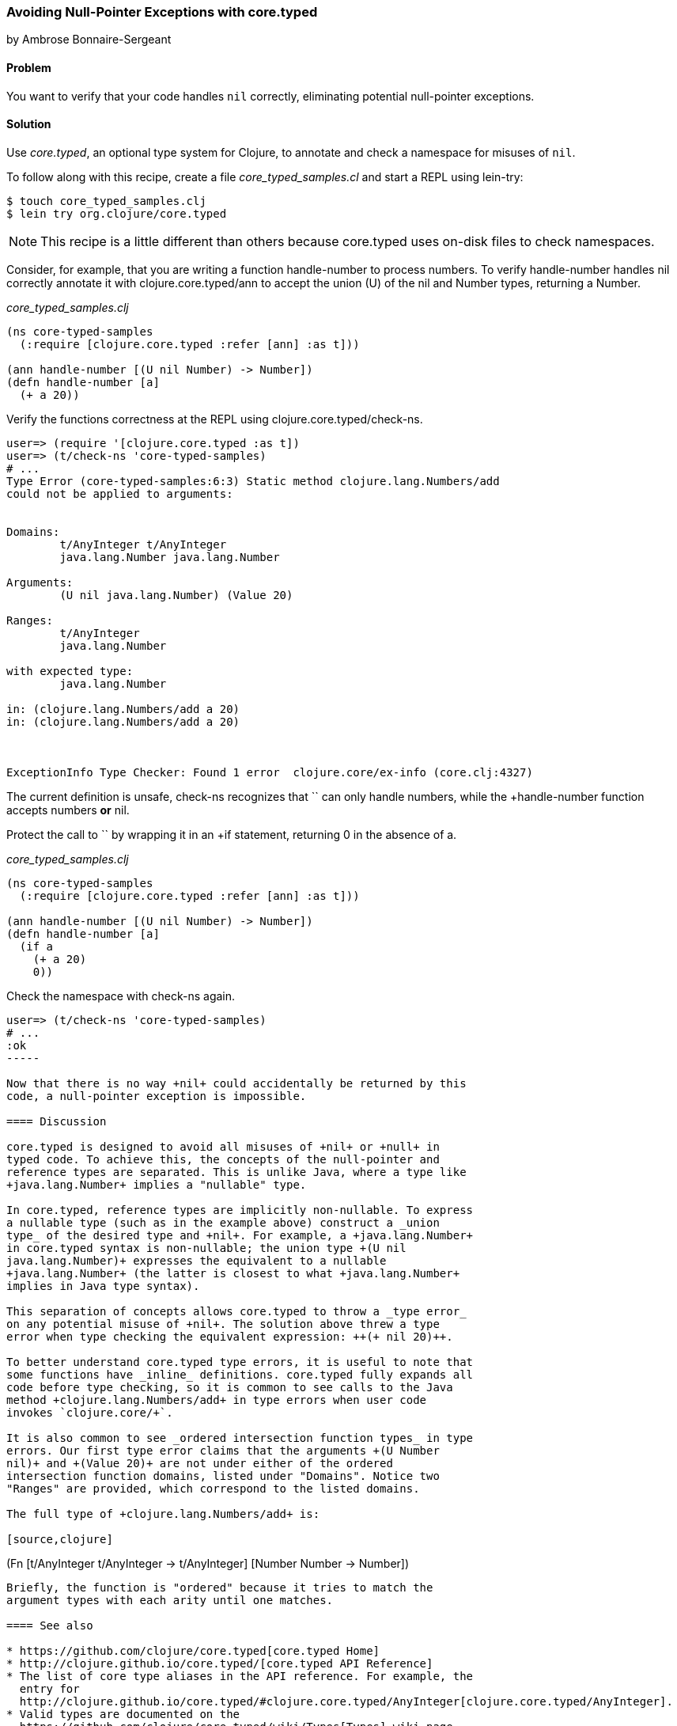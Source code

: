 [[sec_avoid_null]]
=== Avoiding Null-Pointer Exceptions with core.typed
[role="byline"]
by Ambrose Bonnaire-Sergeant

==== Problem

You want to verify that your code handles `nil` correctly, eliminating
potential null-pointer exceptions.

==== Solution

Use _core.typed_, an optional type system for Clojure, to annotate and
check a namespace for misuses of `nil`.

To follow along with this recipe, create a file _core_typed_samples.cl_
and start a REPL using lein-try:

[source,console]
----
$ touch core_typed_samples.clj
$ lein try org.clojure/core.typed
----

[NOTE]
====
This recipe is a little different than others because core.typed uses
on-disk files to check namespaces.
====

Consider, for example, that you are writing a function +handle-number+
to process numbers. To verify +handle-number+ handles +nil+ correctly
annotate it with +clojure.core.typed/ann+ to accept the union (+U+) of the +nil+ and
+Number+ types, returning a +Number+. 

._core_typed_samples.clj_
[source,clojure]
-----
(ns core-typed-samples
  (:require [clojure.core.typed :refer [ann] :as t]))

(ann handle-number [(U nil Number) -> Number])
(defn handle-number [a]
  (+ a 20))
-----

Verify the functions correctness at the REPL using +clojure.core.typed/check-ns+.

[source,clojure]
----
user=> (require '[clojure.core.typed :as t])
user=> (t/check-ns 'core-typed-samples)
# ...
Type Error (core-typed-samples:6:3) Static method clojure.lang.Numbers/add
could not be applied to arguments:


Domains:
        t/AnyInteger t/AnyInteger
        java.lang.Number java.lang.Number

Arguments:
        (U nil java.lang.Number) (Value 20)

Ranges:
        t/AnyInteger
        java.lang.Number

with expected type:
        java.lang.Number

in: (clojure.lang.Numbers/add a 20)
in: (clojure.lang.Numbers/add a 20)



ExceptionInfo Type Checker: Found 1 error  clojure.core/ex-info (core.clj:4327)
----

The current definition is unsafe, +check-ns+ recognizes that `+` can
only handle numbers, while the +handle-number+ function accepts
numbers *or* +nil+.

Protect the call to `+` by wrapping it in an +if+ statement, returning
+0+ in the absence of +a+.

._core_typed_samples.clj_
[source,clojure]
----
(ns core-typed-samples
  (:require [clojure.core.typed :refer [ann] :as t]))

(ann handle-number [(U nil Number) -> Number])
(defn handle-number [a]
  (if a
    (+ a 20)
    0))
----

Check the namespace with +check-ns+ again.

[source,clojure]
----
user=> (t/check-ns 'core-typed-samples)
# ...
:ok
-----

Now that there is no way +nil+ could accidentally be returned by this
code, a null-pointer exception is impossible.

==== Discussion

core.typed is designed to avoid all misuses of +nil+ or +null+ in
typed code. To achieve this, the concepts of the null-pointer and
reference types are separated. This is unlike Java, where a type like
+java.lang.Number+ implies a "nullable" type.

In core.typed, reference types are implicitly non-nullable. To express
a nullable type (such as in the example above) construct a _union
type_ of the desired type and +nil+. For example, a +java.lang.Number+
in core.typed syntax is non-nullable; the union type +(U nil
java.lang.Number)+ expresses the equivalent to a nullable
+java.lang.Number+ (the latter is closest to what +java.lang.Number+
implies in Java type syntax).

This separation of concepts allows core.typed to throw a _type error_
on any potential misuse of +nil+. The solution above threw a type
error when type checking the equivalent expression: ++(+ nil 20)++.

To better understand core.typed type errors, it is useful to note that
some functions have _inline_ definitions. core.typed fully expands all
code before type checking, so it is common to see calls to the Java
method +clojure.lang.Numbers/add+ in type errors when user code
invokes `clojure.core/+`.

It is also common to see _ordered intersection function types_ in type
errors. Our first type error claims that the arguments +(U Number
nil)+ and +(Value 20)+ are not under either of the ordered
intersection function domains, listed under "Domains". Notice two
"Ranges" are provided, which correspond to the listed domains.

The full type of +clojure.lang.Numbers/add+ is:

[source,clojure]
----
(Fn [t/AnyInteger t/AnyInteger -> t/AnyInteger]
    [Number Number -> Number])
----

Briefly, the function is "ordered" because it tries to match the
argument types with each arity until one matches.

==== See also

* https://github.com/clojure/core.typed[core.typed Home]
* http://clojure.github.io/core.typed/[core.typed API Reference]
* The list of core type aliases in the API reference. For example, the
  entry for
  http://clojure.github.io/core.typed/#clojure.core.typed/AnyInteger[clojure.core.typed/AnyInteger].
* Valid types are documented on the
  https://github.com/clojure/core.typed/wiki/Types[Types] wiki page.
* Recipes <<sec_verify_java> and <<sec_verify_hof>> for further
  examples of how to use core.typed.
